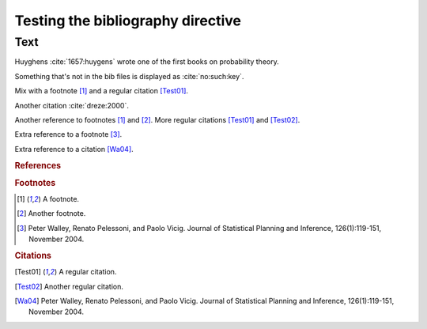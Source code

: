 Testing the bibliography directive
==================================

Text
----

Huyghens :cite:`1657:huygens` wrote one of the first books on
probability theory.

Something that's not in the bib files is displayed as :cite:`no:such:key`.

Mix with a footnote [#note]_ and a regular citation [Test01]_.

Another citation :cite:`dreze:2000`.

Another reference to footnotes [#note]_ and [#note2]_.
More regular citations [Test01]_ and [Test02]_.

Extra reference to a footnote [#footnote-walley2004]_.

Extra reference to a citation [Wa04]_.

.. rubric:: References

.. bibliography:: test.bib unknown.bib subfolder/test.bib

.. bibliography:: unknown2.bib

.. rubric:: Footnotes

.. [#note] A footnote.
.. [#note2] Another footnote.
.. [#footnote-walley2004]

    Peter Walley, Renato Pelessoni, and Paolo Vicig. Journal of
    Statistical Planning and Inference, 126(1):119-151, November 2004.

.. rubric:: Citations

.. [Test01] A regular citation.
.. [Test02] Another regular citation.
.. [Wa04]

    Peter Walley, Renato Pelessoni, and Paolo Vicig. Journal of
    Statistical Planning and Inference, 126(1):119-151, November 2004.
